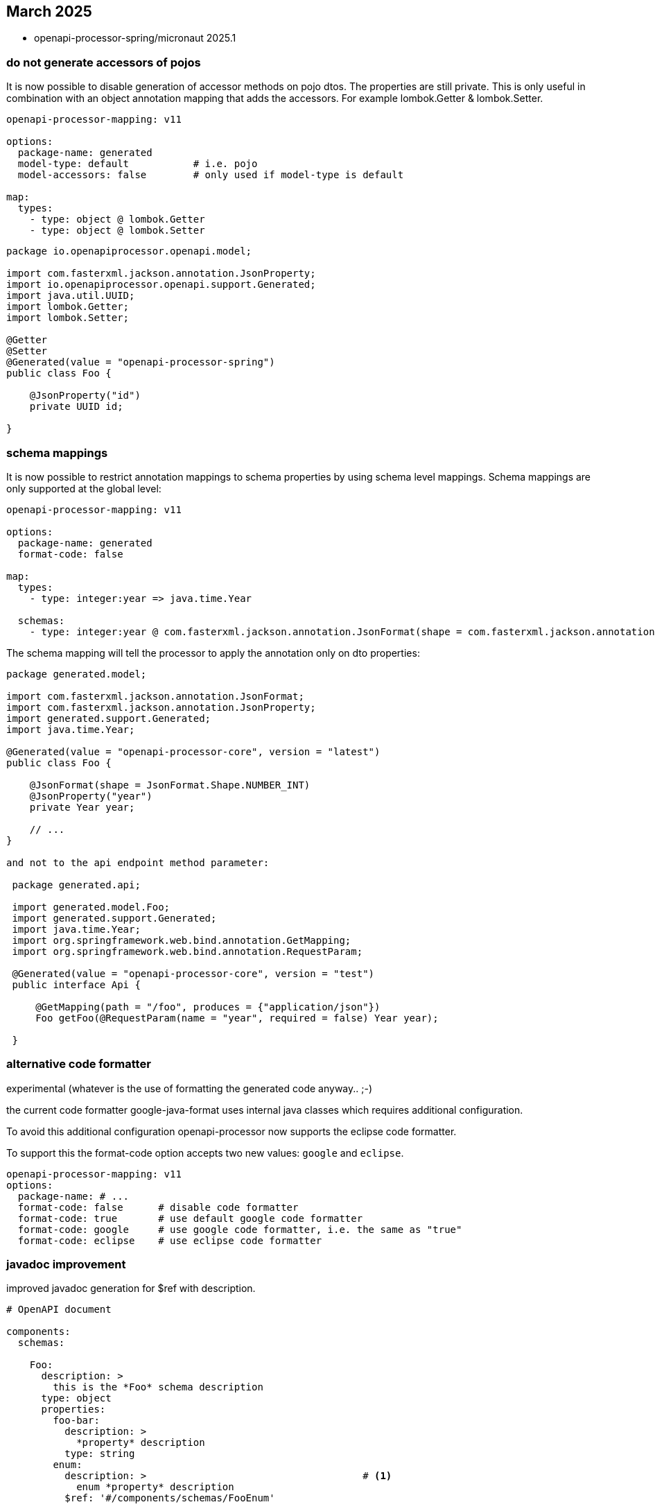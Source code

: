 == March 2025

* openapi-processor-spring/micronaut 2025.1

=== do not generate accessors of pojos

It is now possible to disable generation of accessor methods on pojo dtos. The properties are still private. This is only useful in combination with an object annotation mapping that adds the accessors. For example lombok.Getter & lombok.Setter.

[source,yaml]
----
openapi-processor-mapping: v11

options:
  package-name: generated
  model-type: default           # i.e. pojo
  model-accessors: false        # only used if model-type is default

map:
  types:
    - type: object @ lombok.Getter
    - type: object @ lombok.Setter
----

[source,java]
----
package io.openapiprocessor.openapi.model;

import com.fasterxml.jackson.annotation.JsonProperty;
import io.openapiprocessor.openapi.support.Generated;
import java.util.UUID;
import lombok.Getter;
import lombok.Setter;

@Getter
@Setter
@Generated(value = "openapi-processor-spring")
public class Foo {

    @JsonProperty("id")
    private UUID id;

}
----

=== schema mappings

It is now possible to restrict annotation mappings to schema properties by using schema level mappings. Schema mappings are only supported at the global level:

[source,yaml]
----
openapi-processor-mapping: v11

options:
  package-name: generated
  format-code: false

map:
  types:
    - type: integer:year => java.time.Year

  schemas:
    - type: integer:year @ com.fasterxml.jackson.annotation.JsonFormat(shape = com.fasterxml.jackson.annotation.JsonFormat.Shape.NUMBER_INT)
----

The schema mapping will tell the processor to apply the annotation only on dto properties:

[source,java,opts=novalidate]
----
package generated.model;

import com.fasterxml.jackson.annotation.JsonFormat;
import com.fasterxml.jackson.annotation.JsonProperty;
import generated.support.Generated;
import java.time.Year;

@Generated(value = "openapi-processor-core", version = "latest")
public class Foo {

    @JsonFormat(shape = JsonFormat.Shape.NUMBER_INT)
    @JsonProperty("year")
    private Year year;

    // ...
}

and not to the api endpoint method parameter:

 package generated.api;

 import generated.model.Foo;
 import generated.support.Generated;
 import java.time.Year;
 import org.springframework.web.bind.annotation.GetMapping;
 import org.springframework.web.bind.annotation.RequestParam;

 @Generated(value = "openapi-processor-core", version = "test")
 public interface Api {

     @GetMapping(path = "/foo", produces = {"application/json"})
     Foo getFoo(@RequestParam(name = "year", required = false) Year year);

 }
----

=== alternative code formatter

experimental (whatever is the use of formatting the generated code anyway.. ;-)

the current code formatter google-java-format uses internal java classes which requires additional configuration.

To avoid this additional configuration openapi-processor now supports the eclipse code formatter.

To support this the format-code option accepts two new values: `google` and `eclipse`.

[source,yaml,opts=novalidate]
----
openapi-processor-mapping: v11
options:
  package-name: # ...
  format-code: false      # disable code formatter
  format-code: true       # use default google code formatter
  format-code: google     # use google code formatter, i.e. the same as "true"
  format-code: eclipse    # use eclipse code formatter
----


=== javadoc improvement

improved javadoc generation for $ref with description.

[source,yaml]
----
# OpenAPI document

components:
  schemas:

    Foo:
      description: >
        this is the *Foo* schema description
      type: object
      properties:
        foo-bar:
          description: >
            *property* description
          type: string
        enum:
          description: >                                     # <1>
            enum *property* description
          $ref: '#/components/schemas/FooEnum'

    FooEnum:
        description: "this is an *enum* description"
        type: string
        enum: ['foo', 'bar']
----

javadoc generation now handles a description (<1>) at $ref elements.

For the given OpenAPI description above the pojo for Foo will now look like this

[source,java]
----
package generated.model;

import com.fasterxml.jackson.annotation.JsonProperty;
import generated.support.Generated;

/**
 * this is the <em>Foo</em> schema description
 */
@Generated(value = "openapi-processor-core", version = "test")
public class Foo {

    /**
     * <em>property</em> description
     */
    @JsonProperty("foo-bar")
    private String fooBar;

    /**
     * enum <em>property</em> description
     */
    @JsonProperty("enum")
    private FooEnum aEnum;

    // ...
}
----

And for the record variant:

[source,java]
----
package generated.model;

import com.fasterxml.jackson.annotation.JsonProperty;
import generated.support.Generated;

/**
 * this is the <em>Foo</em> schema description
 *
 * @param fooBar <em>property</em> description
 * @param aEnum enum <em>property</em> description
 */
@Generated(value = "openapi-processor-core", version = "test")
public record Foo(
    @JsonProperty("foo-bar")
    String fooBar,

    @JsonProperty("enum")
    FooEnum aEnum
) {}
----

=== dependency updates

* updated (internal) OpenAPI parser to 2025.1 (was 2024.7)
* updated com.fasterxml.jackson:jackson-bom to 2.18.2 (was 2.18.1)
